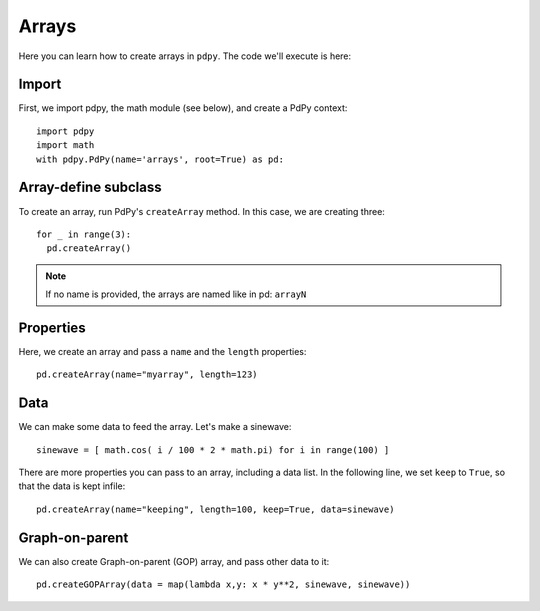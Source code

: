 Arrays
======

Here you can learn how to create arrays in ``pdpy``.
The code we'll execute is here:

.. code-block:: python
  :linenos:

  import pdpy
  import math
  with pdpy.PdPy(name='arrays', root=True) as pd:
    for _ in range(3):
      pd.createArray()
    pd.createArray(name="myarray", length=123)
    pd.createArray(name="keeping", length=100, keep=True, data=[1/i**2 for i in range(-50,50) if i != 0])
    pd.createGOPArray()

Import
------

First, we import pdpy, the math module (see below), and create a PdPy context::

  import pdpy
  import math
  with pdpy.PdPy(name='arrays', root=True) as pd:


Array-define subclass
---------------------

To create an array, run PdPy's ``createArray`` method.
In this case, we are creating three::

  for _ in range(3):
    pd.createArray()


.. note::
  If no name is provided, the arrays are named like in pd: ``arrayN``


Properties
----------

Here, we create an array and pass a ``name`` and the ``length`` properties::

  pd.createArray(name="myarray", length=123)


Data
----

We can make some data to feed the array.
Let's make a sinewave::
  
  sinewave = [ math.cos( i / 100 * 2 * math.pi) for i in range(100) ]

There are more properties you can pass to an array, including a data list.
In the following line, we set ``keep`` to ``True``, so that the data is kept infile::
  
  pd.createArray(name="keeping", length=100, keep=True, data=sinewave)


Graph-on-parent
---------------

We can also create Graph-on-parent (GOP) array, and pass other data to it::
  
  pd.createGOPArray(data = map(lambda x,y: x * y**2, sinewave, sinewave))

